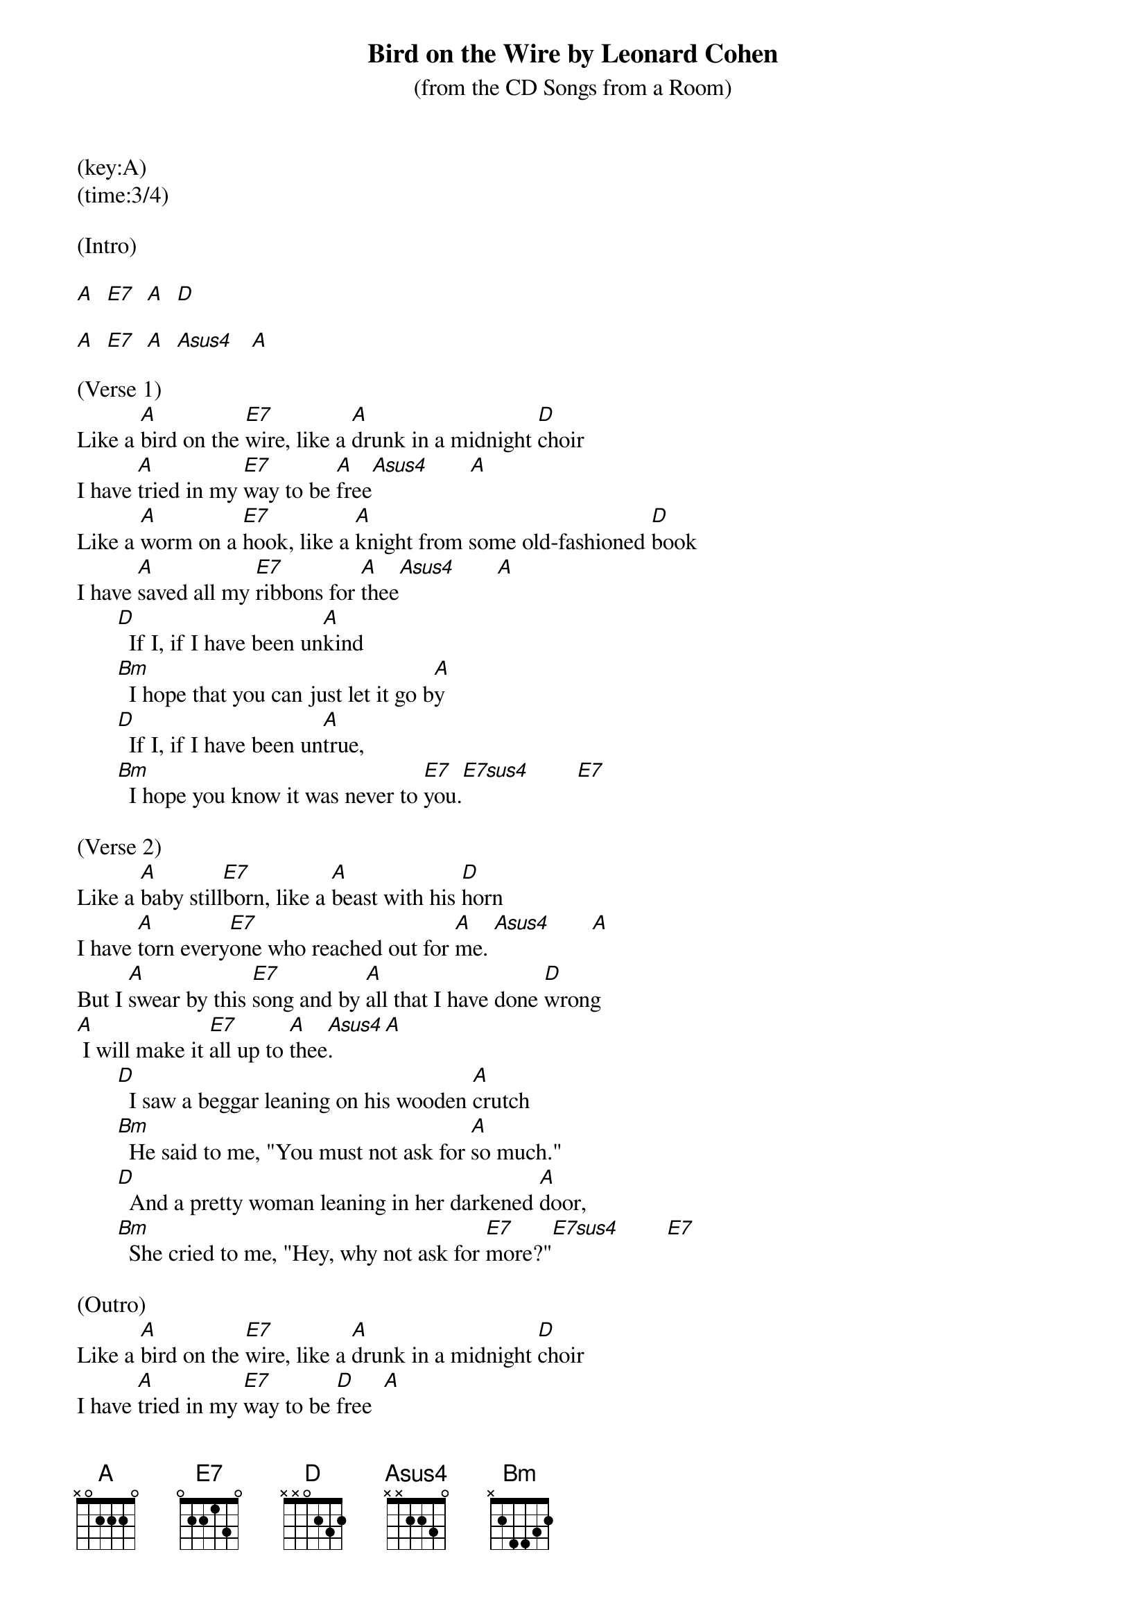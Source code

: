 ﻿{title:Bird on the Wire by Leonard Cohen}
{subtitle:(from the CD Songs from a Room)}
(key:A)
(time:3/4)

(Intro)

[A]  [E7]  [A]  [D]

[A]  [E7]  [A]  [Asus4]   [A]

(Verse 1)
Like a [A]bird on the [E7]wire, like a [A]drunk in a midnight [D]choir
I have [A]tried in my [E7]way to be [A]free[Asus4]       [A]
Like a [A]worm on a [E7]hook, like a [A]knight from some old-fashioned [D]book
I have [A]saved all my [E7]ribbons for [A]thee[Asus4]       [A]
       [D]  If I, if I have been un[A]kind
       [Bm]  I hope that you can just let it go b[A]y
       [D]  If I, if I have been un[A]true,
       [Bm]  I hope you know it was never to [E7]you.[E7sus4]        [E7]

(Verse 2)
Like a [A]baby still[E7]born, like a [A]beast with his [D]horn
I have [A]torn every[E7]one who reached out for [A]me. [Asus4]       [A]
But I [A]swear by this [E7]song and by [A]all that I have done [D]wrong
[A] I will make it [E7]all up to [A]thee[Asus4].      [A]
       [D]  I saw a beggar leaning on his wooden [A]crutch
       [Bm]  He said to me, "You must not ask for [A]so much."
       [D]  And a pretty woman leaning in her darkened [A]door,
       [Bm]  She cried to me, "Hey, why not ask for [E7]more?"[E7sus4]        [E7]

(Outro)
Like a [A]bird on the [E7]wire, like a [A]drunk in a midnight [D]choir
I have [A]tried in my [E7]way to be [D]free  [A]
